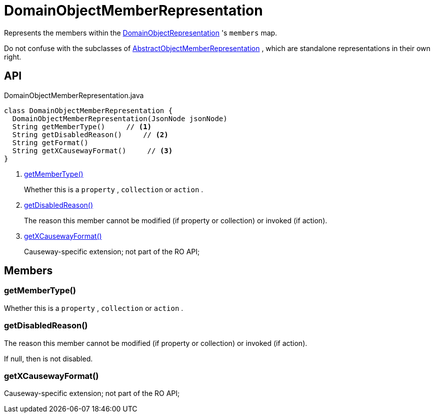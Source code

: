= DomainObjectMemberRepresentation
:Notice: Licensed to the Apache Software Foundation (ASF) under one or more contributor license agreements. See the NOTICE file distributed with this work for additional information regarding copyright ownership. The ASF licenses this file to you under the Apache License, Version 2.0 (the "License"); you may not use this file except in compliance with the License. You may obtain a copy of the License at. http://www.apache.org/licenses/LICENSE-2.0 . Unless required by applicable law or agreed to in writing, software distributed under the License is distributed on an "AS IS" BASIS, WITHOUT WARRANTIES OR  CONDITIONS OF ANY KIND, either express or implied. See the License for the specific language governing permissions and limitations under the License.

Represents the members within the xref:refguide:viewer:index/restfulobjects/applib/domainobjects/DomainObjectRepresentation.adoc[DomainObjectRepresentation] 's `members` map.

Do not confuse with the subclasses of xref:refguide:viewer:index/restfulobjects/applib/domainobjects/AbstractObjectMemberRepresentation.adoc[AbstractObjectMemberRepresentation] , which are standalone representations in their own right.

== API

[source,java]
.DomainObjectMemberRepresentation.java
----
class DomainObjectMemberRepresentation {
  DomainObjectMemberRepresentation(JsonNode jsonNode)
  String getMemberType()     // <.>
  String getDisabledReason()     // <.>
  String getFormat()
  String getXCausewayFormat()     // <.>
}
----

<.> xref:#getMemberType_[getMemberType()]
+
--
Whether this is a `property` , `collection` or `action` .
--
<.> xref:#getDisabledReason_[getDisabledReason()]
+
--
The reason this member cannot be modified (if property or collection) or invoked (if action).
--
<.> xref:#getXCausewayFormat_[getXCausewayFormat()]
+
--
Causeway-specific extension; not part of the RO API;
--

== Members

[#getMemberType_]
=== getMemberType()

Whether this is a `property` , `collection` or `action` .

[#getDisabledReason_]
=== getDisabledReason()

The reason this member cannot be modified (if property or collection) or invoked (if action).

If null, then is not disabled.

[#getXCausewayFormat_]
=== getXCausewayFormat()

Causeway-specific extension; not part of the RO API;
